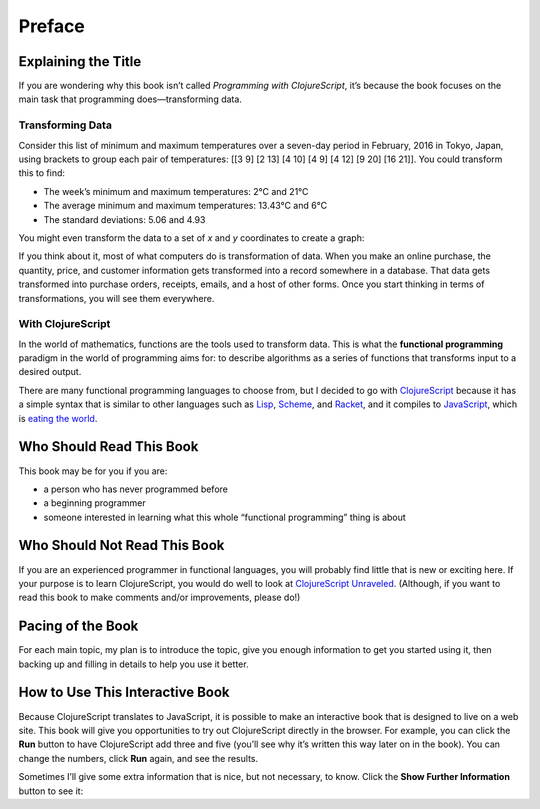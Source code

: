 ..  Copyright © J David Eisenberg

.. |---| unicode:: U+2014  .. em dash, trimming surrounding whitespace
   :trim:
.. |o| unicode:: U+00B0 .. degree
   :trim:

Preface
:::::::

Explaining the Title
====================

If you are wondering why this book isn’t called *Programming with ClojureScript*, it’s because the book focuses on the main task that programming does |---| transforming data.

Transforming Data
-----------------

Consider this list of minimum and maximum temperatures over a seven-day period in February, 2016 in Tokyo, Japan, using brackets to group each pair of temperatures:  [[3 9] [2 13] [4 10] [4 9] [4 12] [9 20] [16 21]]. You could transform this to find:
    
* The week’s minimum and maximum temperatures: 2 |o| C and 21 |o| C
* The average minimum and maximum temperatures:  13.43 |o| C and 6 |o| C
* The standard deviations: 5.06 and 4.93

You might even transform the data to a set of *x* and *y* coordinates to create a graph:
    
.. image:: images/temperature_graph.png
    :alt: Line graph showing max temperature as red line and min temperature as blue line

If you think about it, most of what computers do is transformation of data. When you
make an online purchase, the quantity, price, and customer information gets transformed into a record
somewhere in a database. That data gets transformed into purchase orders, receipts, emails, and
a host of other forms. Once you start thinking in terms of transformations, you will see them everywhere.

With ClojureScript
------------------

In the world of mathematics, functions are the tools used to transform data. This is what the **functional
programming** paradigm in the world of programming aims for: to describe algorithms as a series of
functions that transforms input to a desired output.

There are many functional programming languages to choose from, but I decided to go with
ClojureScript_ because it has a simple syntax that is similar to other languages such as Lisp_,
Scheme_, and Racket_, and it compiles to JavaScript_, which is `eating the world`_. 

.. _ClojureScript: https://github.com/clojure/clojurescript
.. _Lisp: https://en.wikipedia.org/wiki/Lisp_%28programming_language%29
.. _Scheme: https://en.wikipedia.org/wiki/Scheme_%28programming_language%29
.. _Racket: http://racket-lang.org/
.. _JavaScript: https://en.wikipedia.org/wiki/JavaScript
.. _eating the world: http://arc.applause.com/2015/11/06/javascript-is-eating-the-world


Who Should Read This Book
=========================

This book may be for you if you are:
    
* a person who has never programmed before
* a beginning programmer
* someone interested in learning what this whole “functional programming” thing is about

Who Should Not Read This Book
=============================

If you are an experienced programmer in functional languages, you will probably find little that is new or exciting here. If your purpose is to learn
ClojureScript, you would do well to look at `ClojureScript Unraveled`_. (Although, if you want to read this book to make comments and/or improvements, please do!)

.. _ClojureScript Unraveled: https://funcool.github.io/clojurescript-unraveled/



Pacing of the Book
==================

For each main topic, my plan is to introduce the topic, give you enough information to get you started using it, then backing up and filling in details to help you use it better.

How to Use This Interactive Book
================================

Because ClojureScript translates to JavaScript, it is possible to make an interactive book that is designed to live on a web site. This book will give you opportunities to try out ClojureScript directly in the browser. For example, you can click
the **Run** button to have ClojureScript add three and five (you’ll see why it’s written this way later on in the book). You can change the numbers,
click **Run** again, and see the results.

.. activecode:: index1
    :language: clojurescript
    
    (+ 3 5)
    
Sometimes I’ll give some extra information that is nice, but not necessary, to know. Click the **Show Further Information** button to see it:
    
.. reveal:: reveal_index
    :showtitle: Show Further Information
    :hidetitle: Hide Further Information
    
    ...and here it is! Once you finish reading the extra material, you can click the hide button to hide it.
